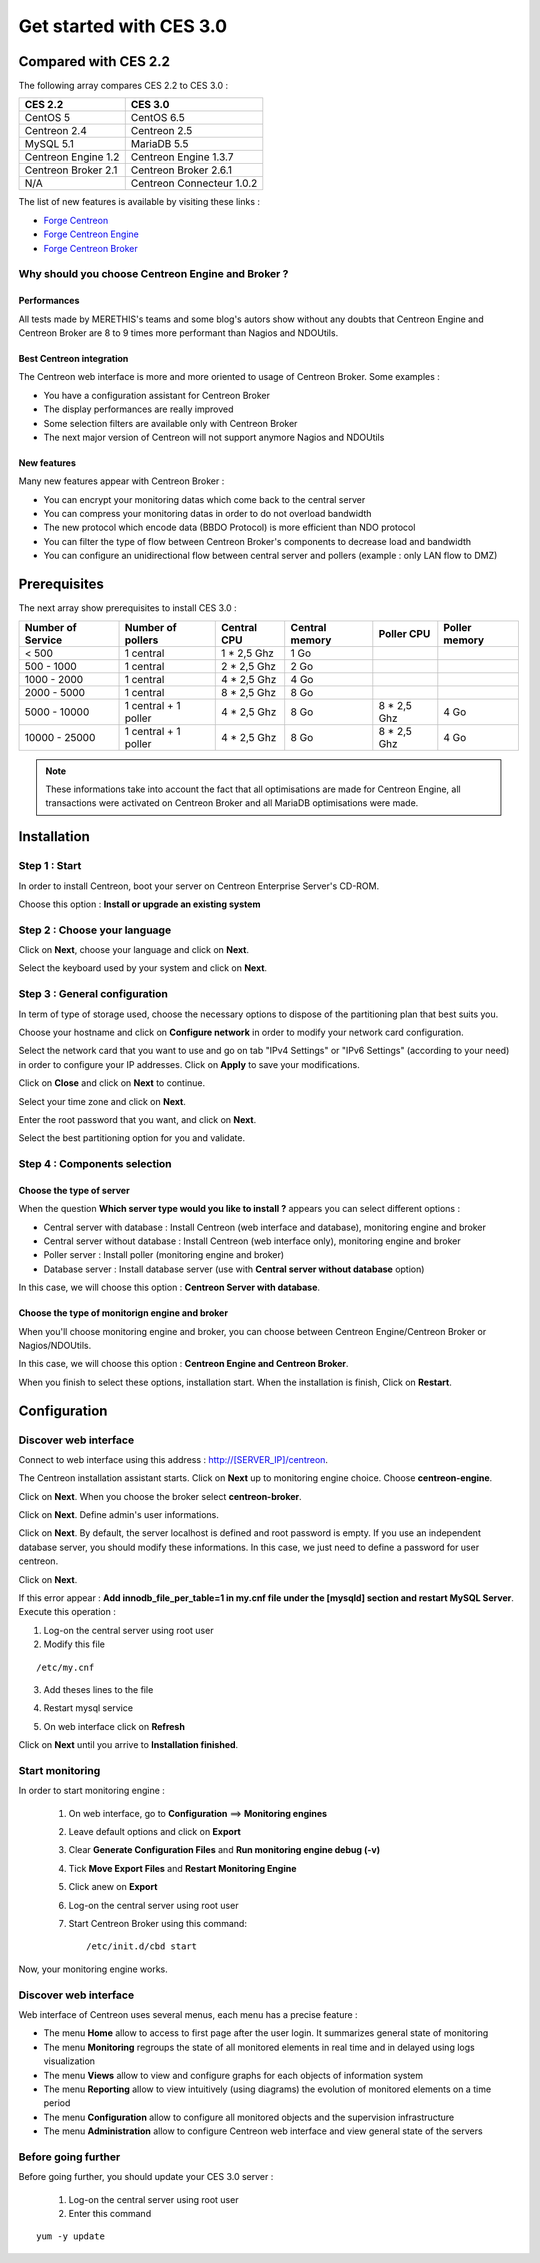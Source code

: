 ========================
Get started with CES 3.0
========================

*********************
Compared with CES 2.2
*********************

The following array compares CES 2.2 to CES 3.0 :

+------------------------+-----------------------------+
|       CES 2.2          |         CES 3.0             | 
+========================+=============================+
|       CentOS 5         |         CentOS 6.5          |
+------------------------+-----------------------------+
| Centreon 2.4           |  Centreon 2.5               |
+------------------------+-----------------------------+
| MySQL 5.1              |  MariaDB 5.5                |
+------------------------+-----------------------------+
| Centreon Engine 1.2    |  Centreon Engine 1.3.7      |
+------------------------+-----------------------------+
| Centreon Broker 2.1    |  Centreon Broker 2.6.1      |
+------------------------+-----------------------------+
| N/A                    |  Centreon Connecteur 1.0.2  |
+------------------------+-----------------------------+

The list of new features is available by visiting these links :

*	`Forge Centreon <https://forge.centreon.com/projects/centreon/roadmap>`_
*	`Forge Centreon Engine <https://forge.centreon.com/projects/centreon-engine/roadmap>`_
*	`Forge Centreon Broker <https://forge.centreon.com/projects/centreon-broker/roadmap>`_

Why should you choose Centreon Engine and Broker ?
==================================================

Performances
------------
All tests made by MERETHIS's teams and some blog's autors show without any doubts that Centreon Engine and Centreon Broker are 8 to 9 times more performant than Nagios and NDOUtils.

Best Centreon integration
-------------------------
The Centreon web interface is more and more oriented to usage of Centreon Broker. Some examples :

* You have a configuration assistant for Centreon Broker
* The display performances are really improved
* Some selection filters are available only with Centreon Broker
* The next major version of Centreon will not support anymore Nagios and NDOUtils

New features
------------
Many new features appear with Centreon Broker :

* You can encrypt your monitoring datas which come back to the central server
* You can compress your monitoring datas in order to do not overload bandwidth
* The new protocol which encode data (BBDO Protocol) is more efficient than NDO protocol
* You can filter the type of flow between Centreon Broker's components to decrease load and bandwidth
* You can configure an unidirectional flow between central server and pollers (example : only LAN flow to DMZ)
 
*************
Prerequisites
*************

The next array show prerequisites to install CES 3.0 :

+------------------------+--------------------------+----------------+-----------------+-------------+---------------+
|  Number of Service     |  Number of pollers       | Central CPU    | Central memory  | Poller CPU  | Poller memory |
+========================+==========================+================+=================+=============+===============+
|        < 500           |        1 central         |    1 * 2,5 Ghz |  1 Go           |             |               |
+------------------------+--------------------------+----------------+-----------------+-------------+---------------+
|      500 - 1000        |        1 central         |    2 * 2,5 Ghz |  2 Go           |             |               |
+------------------------+--------------------------+----------------+-----------------+-------------+---------------+
|      1000 - 2000       |        1 central         |  4 * 2,5 Ghz   |  4 Go           |             |               |
+------------------------+--------------------------+----------------+-----------------+-------------+---------------+
|      2000 - 5000       |        1 central         |  8 * 2,5 Ghz   |  8 Go           |             |               |
+------------------------+--------------------------+----------------+-----------------+-------------+---------------+
|      5000 - 10000      | 1 central + 1 poller     |  4 * 2,5 Ghz   |  8 Go           | 8 * 2,5 Ghz | 4 Go          |
+------------------------+--------------------------+----------------+-----------------+-------------+---------------+
|     10000 - 25000      | 1 central + 1 poller     |  4 * 2,5 Ghz   |  8 Go           | 8 * 2,5 Ghz | 4 Go          |
+------------------------+--------------------------+----------------+-----------------+-------------+---------------+

.. note::
   These informations take into account the fact that all optimisations are made for Centreon Engine, all transactions were activated on Centreon Broker and all MariaDB optimisations were made.

************
Installation
************

Step 1 : Start
==============

In order to install Centreon, boot your server on Centreon Enterprise Server's CD-ROM.

Choose this option : **Install or upgrade an existing system**

.. image :: /images/guide_utilisateur/abootmenu.png
   :align: center

Step 2 : Choose your language
=============================

Click on **Next**, choose your language and click on **Next**.

.. image :: /images/guide_utilisateur/ainstalllanguage.png
   :align: center

Select the keyboard used by your system and click on **Next**.

.. image :: /images/guide_utilisateur/akeyboard.png
   :align: center

Step 3 : General configuration
==============================

In term of type of storage used, choose the necessary options to dispose of the partitioning plan that best suits you.

.. image :: /images/guide_utilisateur/adatastore1.png
   :align: center
   
.. image :: /images/guide_utilisateur/adatastore2.png
   :align: center

Choose your hostname and click on **Configure network** in order to modify your network card configuration.

Select the network card that you want to use and go on tab "IPv4 Settings" or "IPv6 Settings" (according to your need) in order to configure your IP addresses. Click on **Apply** to save your modifications.

.. image :: /images/guide_utilisateur/anetworkconfig.png
   :align: center

Click on **Close** and click on **Next** to continue.

Select your time zone and click on **Next**.

.. image :: /images/guide_utilisateur/afuseauhoraire.png
   :align: center

Enter the root password that you want, and click on **Next**.

Select the best partitioning option for you and validate.

.. image :: /images/guide_utilisateur/apartitionning.png
   :align: center

Step 4 : Components selection
=============================

Choose the type of server
-------------------------

When the question **Which server type would you like to install ?** appears you can select different options :

.. image :: /images/guide_utilisateur/aservertoinstall.png
   :align: center

*	Central server with database : Install Centreon (web interface and database), monitoring engine and broker
*	Central server without database : Install Centreon (web interface only), monitoring engine and broker
*	Poller server : Install poller (monitoring engine and broker)
*	Database server : Install database server (use with **Central server without database** option)

In this case, we will choose this option : **Centreon Server with database**.

Choose the type of monitorign engine and broker
-----------------------------------------------

When you'll choose monitoring engine and broker, you can choose between Centreon Engine/Centreon Broker or Nagios/NDOUtils.

In this case, we will choose this option : **Centreon Engine and Centreon Broker**.

.. image :: /images/guide_utilisateur/abrokertoinstall.png
   :align: center

When you finish to select these options, installation start. When the installation is finish, Click on **Restart**.

*************
Configuration
*************

Discover web interface
======================

Connect to web interface using this address : http://[SERVER_IP]/centreon.

The Centreon installation assistant starts. Click on **Next** up to monitoring engine choice.
Choose **centreon-engine**. 

.. image :: /images/guide_utilisateur/amonitoringengine.png
   :align: center

Click on **Next**. When you choose the broker select **centreon-broker**.

.. image :: /images/guide_utilisateur/abrokerinformation.png
   :align: center

Click on **Next**. Define admin's user informations.

.. image :: /images/guide_utilisateur/aadmininfo.png
   :align: center

Click on **Next**. By default, the server localhost is defined and root password is empty. If you use an independent database server, you should modify these informations.
In this case, we just need to define a password for user centreon.

.. image :: /images/guide_utilisateur/adbinfo.png
   :align: center

Click on **Next**.

If this error appear : **Add innodb_file_per_table=1 in my.cnf file under the [mysqld] section and restart MySQL Server**.
Execute this operation :

1.	Log-on the central server using root user
2.	Modify this file 

::

	/etc/my.cnf

3.	Add theses lines to the file

.. raw:: latex 

        \begin{lstlisting}
	[mysqld] 
	innodb_file_per_table=1
        \end{lstlisting}

4.	Restart mysql service

.. raw:: latex

        \begin{lstlisting}
	/etc/init.d/mysql restart
        \end{lstlisting}

5.	On web interface click on **Refresh**

Click on **Next** until you arrive to **Installation finished**.

Start monitoring
================

In order to start monitoring engine :
 
 1.	On web interface, go to **Configuration** ==> **Monitoring engines**
 2.	Leave default options and click on **Export**
 3.	Clear **Generate Configuration Files** and **Run monitoring engine debug (-v)**
 4.	Tick **Move Export Files** and **Restart Monitoring Engine**
 5.	Click anew on **Export**
 6. Log-on the central server using root user
 7.	Start Centreon Broker using this command::
 
	/etc/init.d/cbd start

Now, your monitoring engine works.

Discover web interface
======================

Web interface of Centreon uses several menus, each menu has a precise feature :

.. image :: /images/guide_utilisateur/amenu.png
   :align: center

*	The menu **Home** allow to access to first page after the user login. It summarizes general state of monitoring
*	The menu **Monitoring** regroups the state of all monitored elements in real time and in delayed using logs visualization
*	The menu **Views** allow to view and configure graphs for each objects of information system
*	The menu **Reporting** allow to view intuitively (using diagrams) the evolution of monitored elements on a time period
*	The menu **Configuration** allow to configure all monitored objects and the supervision infrastructure
*	The menu **Administration** allow to configure Centreon web interface and view general state of the servers

Before going further
====================

Before going further, you should update your CES 3.0 server :

 #.	Log-on the central server using root user
 #.	Enter this command

::

    yum -y update
